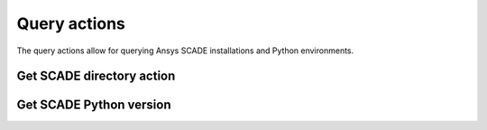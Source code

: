 Query actions
=============

The query actions allow for querying Ansys SCADE installations
and Python environments.


Get SCADE directory action
--------------------------

.. jinja:: get-scade-dir

    {{ description }}

    {{ inputs_table }}

    {{ outputs_table }}

    Examples
    ++++++++

    {% for filename, title in examples %}
    .. dropdown:: {{ title }}
       :animate: fade-in

       .. literalinclude:: examples/{{ filename }}
          :language: yaml

    {% endfor %}


Get SCADE Python version
------------------------

.. jinja:: get-scade-python

    {{ description }}

    {{ inputs_table }}

    {{ outputs_table }}

    Examples
    ++++++++

    {% for filename, title in examples %}
    .. dropdown:: {{ title }}
       :animate: fade-in

       .. literalinclude:: examples/{{ filename }}
          :language: yaml

    {% endfor %}
